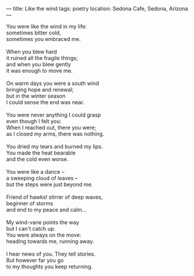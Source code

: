:PROPERTIES:
:ID:       DAB46EFE-F336-4C87-8926-454965854BBD
:SLUG:     like-the-wind
:END:
---
title: Like the wind
tags: poetry
location: Sedona Cafe, Sedona, Arizona
---

#+BEGIN_VERSE
You were like the wind in my life:
sometimes bitter cold,
sometimes you embraced me.

When you blew hard
it ruined all the fragile things;
and when you blew gently
it was enough to move me.

On warm days you were a south wind
bringing hope and renewal;
but in the winter season
I could sense the end was near.

You were never anything I could grasp
even though I felt you:
When I reached out, there you were;
as I closed my arms, there was nothing.

You dried my tears and burned my lips.
You made the heat bearable
and the cold even worse.

You were like a dance --
a sweeping cloud of leaves --
but the steps were just beyond me.

Friend of hawks! stirrer of deep waves,
beginner of storms
and end to my peace and calm...

My wind-vane points the way
but I can't catch up.
You were always on the move:
heading towards me, running away.

I hear news of you. They tell stories.
But however far you go
to my thoughts you keep returning.
#+END_VERSE
